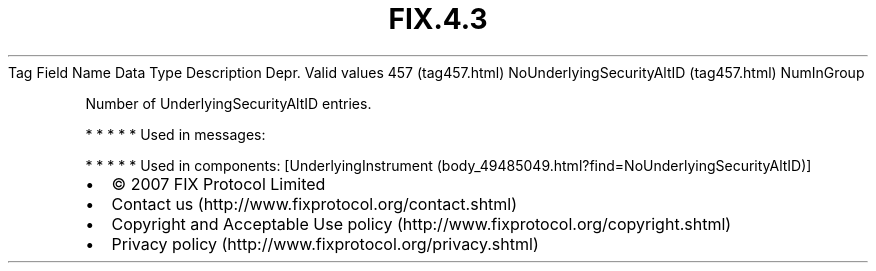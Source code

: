 .TH FIX.4.3 "" "" "Tag #457"
Tag
Field Name
Data Type
Description
Depr.
Valid values
457 (tag457.html)
NoUnderlyingSecurityAltID (tag457.html)
NumInGroup
.PP
Number of UnderlyingSecurityAltID entries.
.PP
   *   *   *   *   *
Used in messages:
.PP
   *   *   *   *   *
Used in components:
[UnderlyingInstrument (body_49485049.html?find=NoUnderlyingSecurityAltID)]

.PD 0
.P
.PD

.PP
.PP
.IP \[bu] 2
© 2007 FIX Protocol Limited
.IP \[bu] 2
Contact us (http://www.fixprotocol.org/contact.shtml)
.IP \[bu] 2
Copyright and Acceptable Use policy (http://www.fixprotocol.org/copyright.shtml)
.IP \[bu] 2
Privacy policy (http://www.fixprotocol.org/privacy.shtml)
